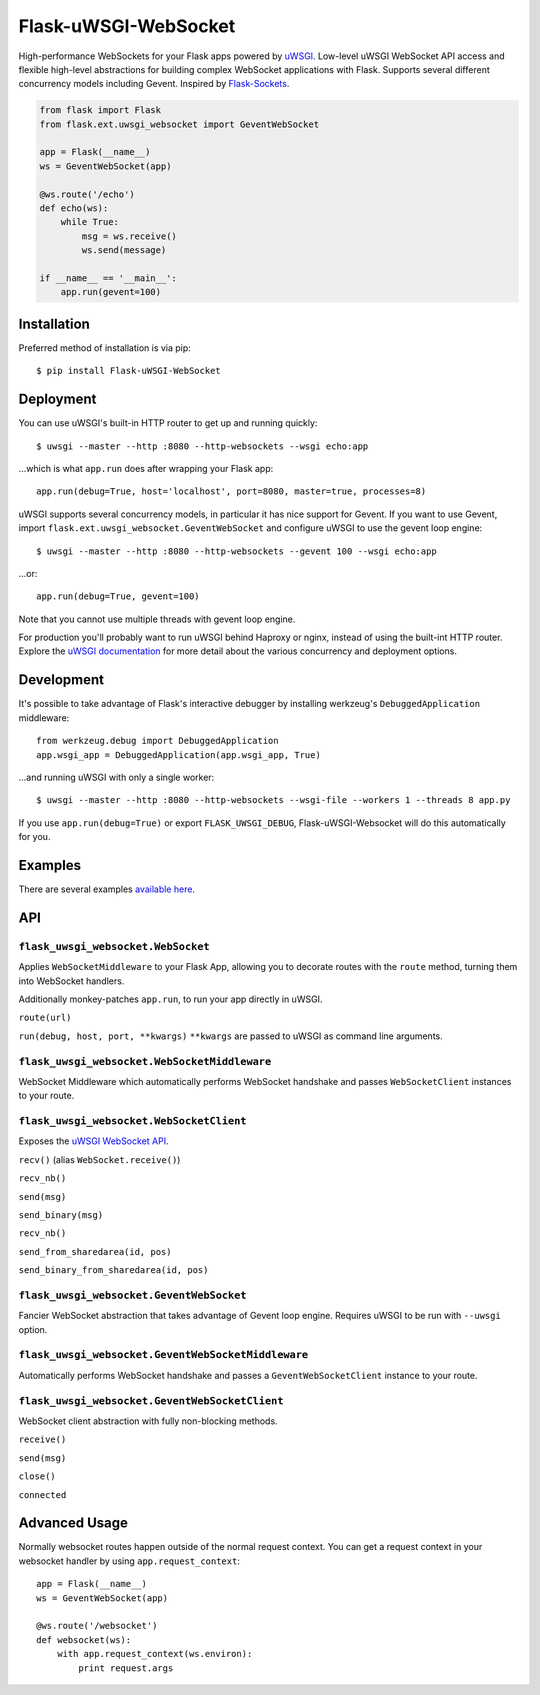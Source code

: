 Flask-uWSGI-WebSocket
=====================
High-performance WebSockets for your Flask apps powered by `uWSGI
<http://uwsgi-docs.readthedocs.org/en/latest/>`_. Low-level uWSGI WebSocket API
access and flexible high-level abstractions for building complex WebSocket
applications with Flask. Supports several different concurrency models
including Gevent. Inspired by `Flask-Sockets
<https://github.com/kennethreitz/flask-sockets>`_.

.. code-block:: python

    from flask import Flask
    from flask.ext.uwsgi_websocket import GeventWebSocket

    app = Flask(__name__)
    ws = GeventWebSocket(app)

    @ws.route('/echo')
    def echo(ws):
        while True:
            msg = ws.receive()
            ws.send(message)

    if __name__ == '__main__':
        app.run(gevent=100)


Installation
------------
Preferred method of installation is via pip::

    $ pip install Flask-uWSGI-WebSocket


Deployment
----------
You can use uWSGI's built-in HTTP router to get up and running quickly::

    $ uwsgi --master --http :8080 --http-websockets --wsgi echo:app

...which is what ``app.run`` does after wrapping your Flask app::

    app.run(debug=True, host='localhost', port=8080, master=true, processes=8)

uWSGI supports several concurrency models, in particular it has nice support
for Gevent. If you want to use Gevent, import
``flask.ext.uwsgi_websocket.GeventWebSocket`` and configure uWSGI to use the
gevent loop engine::

    $ uwsgi --master --http :8080 --http-websockets --gevent 100 --wsgi echo:app

...or::

    app.run(debug=True, gevent=100)


Note that you cannot use multiple threads with gevent loop engine.

For production you'll probably want to run uWSGI behind Haproxy or nginx,
instead of using the built-int HTTP router. Explore the `uWSGI documentation
<http://uwsgi-docs.readthedocs.org/en/latest/WebSockets.html>`_ for more
detail about the various concurrency and deployment options.


Development
-----------
It's possible to take advantage of Flask's interactive debugger by installing
werkzeug's ``DebuggedApplication`` middleware::

    from werkzeug.debug import DebuggedApplication
    app.wsgi_app = DebuggedApplication(app.wsgi_app, True)

...and running uWSGI with only a single worker::

    $ uwsgi --master --http :8080 --http-websockets --wsgi-file --workers 1 --threads 8 app.py

If you use ``app.run(debug=True)`` or export ``FLASK_UWSGI_DEBUG``,
Flask-uWSGI-Websocket will do this automatically for you.


Examples
--------
There are several examples `available here <https://github.com/zeekay/flask-uwsgi-websocket/tree/master/examples>`_.

API
---
``flask_uwsgi_websocket.WebSocket``
^^^^^^^^^^^^^^^^^^^^^^^^^^^^^^^^^^^
Applies ``WebSocketMiddleware`` to your Flask App, allowing you to decorate
routes with the ``route`` method, turning them into WebSocket handlers.

Additionally monkey-patches ``app.run``, to run your app directly in uWSGI.

``route(url)``

``run(debug, host, port, **kwargs)``
``**kwargs`` are passed to uWSGI as command line arguments.


``flask_uwsgi_websocket.WebSocketMiddleware``
^^^^^^^^^^^^^^^^^^^^^^^^^^^^^^^^^^^^^^^^^^^^^^^^^^^
WebSocket Middleware which automatically performs WebSocket handshake and
passes ``WebSocketClient`` instances to your route.


``flask_uwsgi_websocket.WebSocketClient``
^^^^^^^^^^^^^^^^^^^^^^^^^^^^^^^^^^^^^^^^^
Exposes the `uWSGI WebSocket API
<http://uwsgi-docs.readthedocs.org/en/latest/WebSockets.html#api>`_.

``recv()`` (alias ``WebSocket.receive()``)

``recv_nb()``

``send(msg)``

``send_binary(msg)``

``recv_nb()``

``send_from_sharedarea(id, pos)``

``send_binary_from_sharedarea(id, pos)``


``flask_uwsgi_websocket.GeventWebSocket``
^^^^^^^^^^^^^^^^^^^^^^^^^^^^^^^^^^^^^^^^^
Fancier WebSocket abstraction that takes advantage of Gevent loop engine.
Requires uWSGI to be run with ``--uwsgi`` option.


``flask_uwsgi_websocket.GeventWebSocketMiddleware``
^^^^^^^^^^^^^^^^^^^^^^^^^^^^^^^^^^^^^^^^^^^^^^^^^^^
Automatically performs WebSocket handshake and passes a ``GeventWebSocketClient`` instance to your route.


``flask_uwsgi_websocket.GeventWebSocketClient``
^^^^^^^^^^^^^^^^^^^^^^^^^^^^^^^^^^^^^^^^^^^^^^^
WebSocket client abstraction with fully non-blocking methods.

``receive()``

``send(msg)``

``close()``

``connected``


Advanced Usage
--------------
Normally websocket routes happen outside of the normal request context. You can
get a request context in your websocket handler by using
``app.request_context``::

    app = Flask(__name__)
    ws = GeventWebSocket(app)

    @ws.route('/websocket')
    def websocket(ws):
        with app.request_context(ws.environ):
            print request.args
